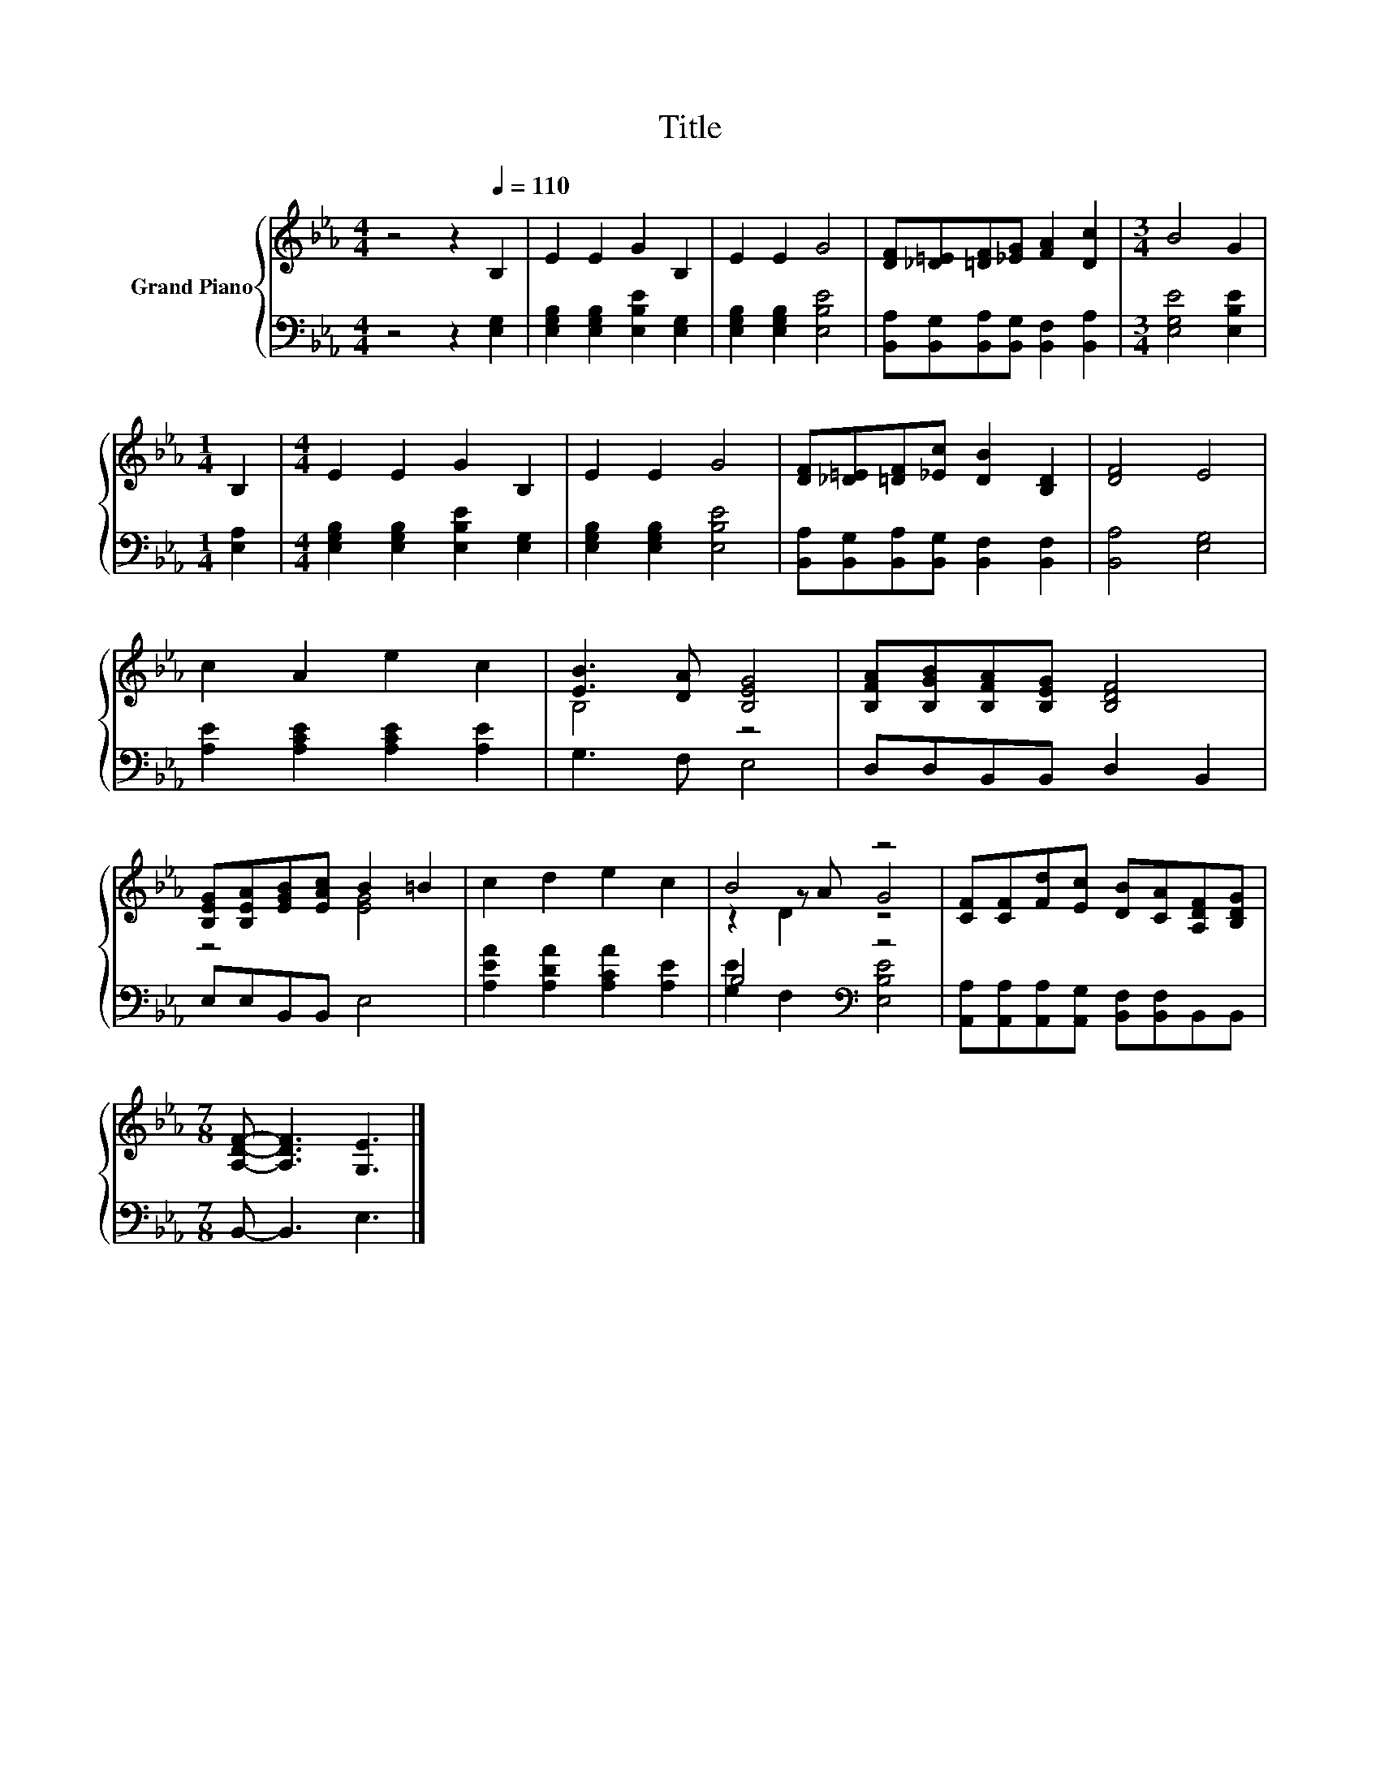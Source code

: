 X:1
T:Title
%%score { ( 1 3 4 ) | ( 2 5 ) }
L:1/8
M:4/4
K:Eb
V:1 treble nm="Grand Piano"
V:3 treble 
V:4 treble 
V:2 bass 
V:5 bass 
V:1
 z4 z2[Q:1/4=110] B,2 | E2 E2 G2 B,2 | E2 E2 G4 | [DF][_D=E][=DF][_EG] [FA]2 [Dc]2 |[M:3/4] B4 G2 | %5
[M:1/4] B,2 |[M:4/4] E2 E2 G2 B,2 | E2 E2 G4 | [DF][_D=E][=DF][_Ec] [DB]2 [B,D]2 | [DF]4 E4 | %10
 c2 A2 e2 c2 | [EB]3 [DA] [B,EG]4 | [B,FA][B,GB][B,FA][B,EG] [B,DF]4 | %13
 [B,EG][B,EA][EGB][EAc] B2 =B2 | c2 d2 e2 c2 | B4 z4 | [CF][CF][Fd][Ec] [DB][CA][A,DF][B,DG] | %17
[M:7/8] [A,DF]- [A,DF]3 [G,E]3 |] %18
V:2
 z4 z2 [E,G,]2 | [E,G,B,]2 [E,G,B,]2 [E,B,E]2 [E,G,]2 | [E,G,B,]2 [E,G,B,]2 [E,B,E]4 | %3
 [B,,A,][B,,G,][B,,A,][B,,G,] [B,,F,]2 [B,,A,]2 |[M:3/4] [E,G,E]4 [E,B,E]2 |[M:1/4] [E,A,]2 | %6
[M:4/4] [E,G,B,]2 [E,G,B,]2 [E,B,E]2 [E,G,]2 | [E,G,B,]2 [E,G,B,]2 [E,B,E]4 | %8
 [B,,A,][B,,G,][B,,A,][B,,G,] [B,,F,]2 [B,,F,]2 | [B,,A,]4 [E,G,]4 | %10
 [A,E]2 [A,CE]2 [A,CE]2 [A,E]2 | G,3 F, E,4 | D,D,B,,B,, D,2 B,,2 | E,E,B,,B,, E,4 | %14
 [A,EA]2 [A,DA]2 [A,CA]2 [A,E]2 | B,4[K:bass] z4 | %16
 [A,,A,][A,,A,][A,,A,][A,,G,] [B,,F,][B,,F,]B,,B,, |[M:7/8] B,,- B,,3 E,3 |] %18
V:3
 x8 | x8 | x8 | x8 |[M:3/4] x6 |[M:1/4] x2 |[M:4/4] x8 | x8 | x8 | x8 | x8 | B,4 z4 | x8 | %13
 z4 [EG]4 | x8 | z2 z A G4 | x8 |[M:7/8] x7 |] %18
V:4
 x8 | x8 | x8 | x8 |[M:3/4] x6 |[M:1/4] x2 |[M:4/4] x8 | x8 | x8 | x8 | x8 | x8 | x8 | x8 | x8 | %15
 z2 D2 z4 | x8 |[M:7/8] x7 |] %18
V:5
 x8 | x8 | x8 | x8 |[M:3/4] x6 |[M:1/4] x2 |[M:4/4] x8 | x8 | x8 | x8 | x8 | x8 | x8 | x8 | x8 | %15
 [G,E]2[K:bass] F,2 [E,B,E]4 | x8 |[M:7/8] x7 |] %18

